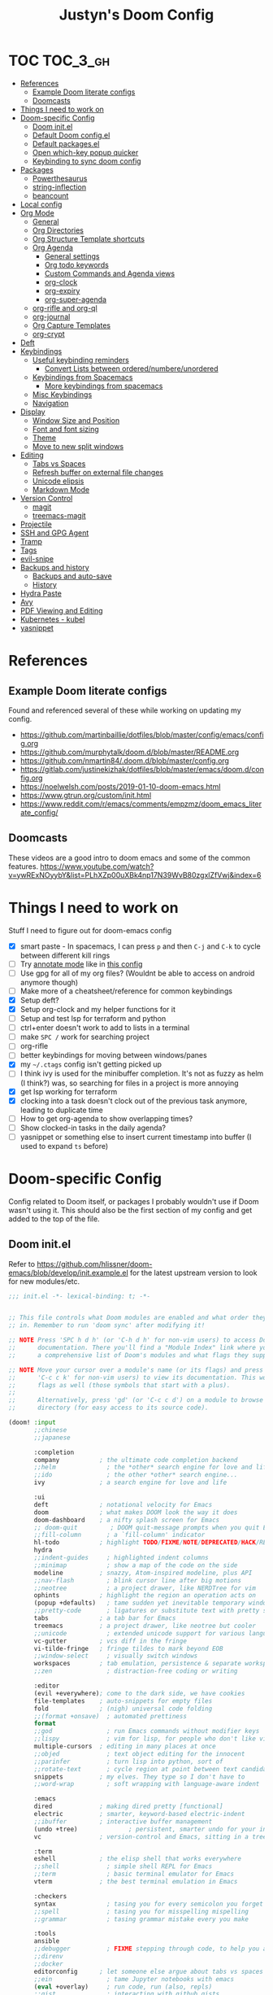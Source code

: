 #+TITLE: Justyn's Doom Config
#+STARTUP: folded

* TOC :TOC_3_gh:
- [[#references][References]]
  - [[#example-doom-literate-configs][Example Doom literate configs]]
  - [[#doomcasts][Doomcasts]]
- [[#things-i-need-to-work-on][Things I need to work on]]
- [[#doom-specific-config][Doom-specific Config]]
  - [[#doom-initel][Doom init.el]]
  - [[#default-doom-configel][Default Doom config.el]]
  - [[#default-packagesel][Default packages.el]]
  - [[#open-which-key-popup-quicker][Open which-key popup quicker]]
  - [[#keybinding-to-sync-doom-config][Keybinding to sync doom config]]
- [[#packages][Packages]]
  - [[#powerthesaurus][Powerthesaurus]]
  - [[#string-inflection][string-inflection]]
  - [[#beancount][beancount]]
- [[#local-config][Local config]]
- [[#org-mode][Org Mode]]
  - [[#general][General]]
  - [[#org-directories][Org Directories]]
  - [[#org-structure-template-shortcuts][Org Structure Template shortcuts]]
  - [[#org-agenda][Org Agenda]]
    - [[#general-settings][General settings]]
    - [[#org-todo-keywords][Org todo keywords]]
    - [[#custom-commands-and-agenda-views][Custom Commands and Agenda views]]
    - [[#org-clock][org-clock]]
    - [[#org-expiry][org-expiry]]
    - [[#org-super-agenda][org-super-agenda]]
  - [[#org-rifle-and-org-ql][org-rifle and org-ql]]
  - [[#org-journal][org-journal]]
  - [[#org-capture-templates][Org Capture Templates]]
  - [[#org-crypt][org-crypt]]
- [[#deft][Deft]]
- [[#keybindings][Keybindings]]
  - [[#useful-keybinding-reminders][Useful keybinding reminders]]
    - [[#convert-lists-between-orderednumbereunordered][Convert Lists between ordered/numbere/unordered]]
  - [[#keybindings-from-spacemacs][Keybindings from Spacemacs]]
    - [[#more-keybindings-from-spacemacs][More keybindings from spacemacs]]
  - [[#misc-keybindings][Misc Keybindings]]
  - [[#navigation][Navigation]]
- [[#display][Display]]
  - [[#window-size-and-position][Window Size and Position]]
  - [[#font-and-font-sizing][Font and font sizing]]
  - [[#theme][Theme]]
  - [[#move-to-new-split-windows][Move to new split windows]]
- [[#editing][Editing]]
  - [[#tabs-vs-spaces][Tabs vs Spaces]]
  - [[#refresh-buffer-on-external-file-changes][Refresh buffer on external file changes]]
  - [[#unicode-elipsis][Unicode elipsis]]
  - [[#markdown-mode][Markdown Mode]]
- [[#version-control][Version Control]]
  - [[#magit][magit]]
  - [[#treemacs-magit][treemacs-magit]]
- [[#projectile][Projectile]]
- [[#ssh-and-gpg-agent][SSH and GPG Agent]]
- [[#tramp][Tramp]]
- [[#tags][Tags]]
- [[#evil-snipe][evil-snipe]]
- [[#backups-and-history][Backups and history]]
  - [[#backups-and-auto-save][Backups and auto-save]]
  - [[#history][History]]
- [[#hydra-paste][Hydra Paste]]
- [[#avy][Avy]]
- [[#pdf-viewing-and-editing][PDF Viewing and Editing]]
- [[#kubernetes---kubel][Kubernetes - kubel]]
- [[#yasnippet][yasnippet]]

* References

** Example Doom literate configs

Found and referenced several of these while working on updating my config.

- https://github.com/martinbaillie/dotfiles/blob/master/config/emacs/config.org
- https://github.com/murphytalk/doom.d/blob/master/README.org
- https://github.com/nmartin84/.doom.d/blob/master/config.org
- https://gitlab.com/justinekizhak/dotfiles/blob/master/emacs/doom.d/config.org
- https://noelwelsh.com/posts/2019-01-10-doom-emacs.html
- https://www.gtrun.org/custom/init.html
- https://www.reddit.com/r/emacs/comments/empzmz/doom_emacs_literate_config/

** Doomcasts

These videos are a good intro to doom emacs and some of the common features.
https://www.youtube.com/watch?v=ywRExNOyybY&list=PLhXZp00uXBk4np17N39WvB80zgxlZfVwj&index=6

* Things I need to work on

Stuff I need to figure out for doom-emacs config

- [X] smart paste - In spacemacs, I can press =p= and then =C-j= and =C-k= to cycle between different kill rings
- [ ] Try [[https://github.com/bastibe/annotate.el][annotate mode]] like in [[https://gitlab.com/justinekizhak/dotfiles/blob/master/emacs/doom.d/config.org][this config]]
- [ ] Use gpg for all of my org files? (Wouldnt be able to access on android anymore though)
- [ ] Make more of a cheatsheet/reference for common keybindings
- [X] Setup deft?
- [X] Setup org-clock and my helper functions for it
- [ ] Setup and test lsp for terraform and python
- [ ] ctrl+enter doesn't work to add to lists in a terminal
- [ ] make =SPC /= work for searching project
- [ ] org-rifle
- [ ] better keybindings for moving between windows/panes
- [X] my =~/.ctags= config isn't getting picked up
- [ ] I think ivy is used for the minibuffer completion.  It's not as fuzzy as helm (I think?) was, so searching for files in a project is more annoying
- [X] get lsp working for terraform
- [X] clocking into a task doesn't clock out of the previous task anymore, leading to duplicate time
- [ ] How to get org-agenda to show overlapping times?
- [ ] Show clocked-in tasks in the daily agenda?
- [ ] yasnippet or something else to insert current timestamp into buffer (I used to expand =ts= before)

* Doom-specific Config

Config related to Doom itself, or packages I probably wouldn't use if Doom wasn't using it.  This should also be the first section of my config and get added to the top of the file.

** Doom init.el

Refer to https://github.com/hlissner/doom-emacs/blob/develop/init.example.el for the latest upstream version to look for new modules/etc.

#+BEGIN_SRC emacs-lisp :tangle init.el
;;; init.el -*- lexical-binding: t; -*-


;; This file controls what Doom modules are enabled and what order they load
;; in. Remember to run 'doom sync' after modifying it!

;; NOTE Press 'SPC h d h' (or 'C-h d h' for non-vim users) to access Doom's
;;      documentation. There you'll find a "Module Index" link where you'll find
;;      a comprehensive list of Doom's modules and what flags they support.

;; NOTE Move your cursor over a module's name (or its flags) and press 'K' (or
;;      'C-c c k' for non-vim users) to view its documentation. This works on
;;      flags as well (those symbols that start with a plus).
;;
;;      Alternatively, press 'gd' (or 'C-c c d') on a module to browse its
;;      directory (for easy access to its source code).

(doom! :input
       ;;chinese
       ;;japanese

       :completion
       company           ; the ultimate code completion backend
       ;;helm              ; the *other* search engine for love and life
       ;;ido               ; the other *other* search engine...
       ivy               ; a search engine for love and life

       :ui
       deft              ; notational velocity for Emacs
       doom              ; what makes DOOM look the way it does
       doom-dashboard    ; a nifty splash screen for Emacs
       ;; doom-quit         ; DOOM quit-message prompts when you quit Emacs
       ;;fill-column       ; a `fill-column' indicator
       hl-todo           ; highlight TODO/FIXME/NOTE/DEPRECATED/HACK/REVIEW
       hydra
       ;;indent-guides     ; highlighted indent columns
       ;;minimap           ; show a map of the code on the side
       modeline          ; snazzy, Atom-inspired modeline, plus API
       ;;nav-flash         ; blink cursor line after big motions
       ;;neotree           ; a project drawer, like NERDTree for vim
       ophints           ; highlight the region an operation acts on
       (popup +defaults)   ; tame sudden yet inevitable temporary windows
       ;;pretty-code       ; ligatures or substitute text with pretty symbols
       tabs              ; a tab bar for Emacs
       treemacs          ; a project drawer, like neotree but cooler
       ;;unicode           ; extended unicode support for various languages
       vc-gutter         ; vcs diff in the fringe
       vi-tilde-fringe   ; fringe tildes to mark beyond EOB
       ;;window-select     ; visually switch windows
       workspaces        ; tab emulation, persistence & separate workspaces
       ;;zen               ; distraction-free coding or writing

       :editor
       (evil +everywhere); come to the dark side, we have cookies
       file-templates    ; auto-snippets for empty files
       fold              ; (nigh) universal code folding
       ;;(format +onsave)  ; automated prettiness
       format
       ;;god               ; run Emacs commands without modifier keys
       ;;lispy             ; vim for lisp, for people who don't like vim
       multiple-cursors  ; editing in many places at once
       ;;objed             ; text object editing for the innocent
       ;;parinfer          ; turn lisp into python, sort of
       ;;rotate-text       ; cycle region at point between text candidates
       snippets          ; my elves. They type so I don't have to
       ;;word-wrap         ; soft wrapping with language-aware indent

       :emacs
       dired             ; making dired pretty [functional]
       electric          ; smarter, keyword-based electric-indent
       ;;ibuffer         ; interactive buffer management
       (undo +tree)              ; persistent, smarter undo for your inevitable mistakes
       vc                ; version-control and Emacs, sitting in a tree

       :term
       eshell            ; the elisp shell that works everywhere
       ;;shell             ; simple shell REPL for Emacs
       ;;term              ; basic terminal emulator for Emacs
       vterm             ; the best terminal emulation in Emacs

       :checkers
       syntax              ; tasing you for every semicolon you forget
       ;;spell             ; tasing you for misspelling mispelling
       ;;grammar           ; tasing grammar mistake every you make

       :tools
       ansible
       ;;debugger          ; FIXME stepping through code, to help you add bugs
       ;;direnv
       ;;docker
       editorconfig      ; let someone else argue about tabs vs spaces
       ;;ein               ; tame Jupyter notebooks with emacs
       (eval +overlay)     ; run code, run (also, repls)
       ;;gist              ; interacting with github gists
       lookup              ; navigate your code and its documentation
       lsp
       magit             ; a git porcelain for Emacs
       ;;make              ; run make tasks from Emacs
       ;;pass              ; password manager for nerds
       pdf               ; pdf enhancements
       ;;prodigy           ; FIXME managing external services & code builders
       ;;rgb               ; creating color strings
       ;;taskrunner        ; taskrunner for all your projects
       (terraform +lsp)         ; infrastructure as code
       ;;tmux              ; an API for interacting with tmux
       ;;upload            ; map local to remote projects via ssh/ftp

       :os
       tty                 ; improve the terminal Emacs experience
       macos             ; MacOS-specific commands

       :lang
       ;;agda              ; types of types of types of types...
       ;;cc                ; C/C++/Obj-C madness
       ;;clojure           ; java with a lisp
       ;;common-lisp       ; if you've seen one lisp, you've seen them all
       ;;coq               ; proofs-as-programs
       ;;crystal           ; ruby at the speed of c
       ;;csharp            ; unity, .NET, and mono shenanigans
       ;;data              ; config/data formats
       ;;(dart +flutter)   ; paint ui and not much else
       ;;elixir            ; erlang done right
       ;;elm               ; care for a cup of TEA?
       emacs-lisp        ; drown in parentheses
       ;;erlang            ; an elegant language for a more civilized age
       ;;ess               ; emacs speaks statistics
       ;;faust             ; dsp, but you get to keep your soul
       ;;fsharp            ; ML stands for Microsoft's Language
       ;;fstar             ; (dependent) types and (monadic) effects and Z3
       ;;gdscript          ; the language you waited for
       ;;(go +lsp)         ; the hipster dialect
       ;;(haskell +dante)  ; a language that's lazier than I am
       ;;hy                ; readability of scheme w/ speed of python
       ;;idris             ;
       json              ; At least it ain't XML
       ;;(java +meghanada) ; the poster child for carpal tunnel syndrome
       ;;javascript        ; all(hope(abandon(ye(who(enter(here))))))
       ;;julia             ; a better, faster MATLAB
       ;;kotlin            ; a better, slicker Java(Script)
       ;;latex             ; writing papers in Emacs has never been so fun
       ;;lean
       ;;factor
       ;;ledger            ; an accounting system in Emacs
       ;;lua               ; one-based indices? one-based indices
       markdown          ; writing docs for people to ignore
       ;;nim               ; python + lisp at the speed of c
       ;;nix               ; I hereby declare "nix geht mehr!"
       ;;ocaml             ; an objective camel
       (org +noter +dragndrop +pandoc +journal)               ; organize your plain life in plain text
       ;;php               ; perl's insecure younger brother
       ;;plantuml          ; diagrams for confusing people more
       ;;purescript        ; javascript, but functional
       (python +lsp)            ; beautiful is better than ugly
       ;;qt                ; the 'cutest' gui framework ever
       ;;racket            ; a DSL for DSLs
       ;;raku              ; the artist formerly known as perl6
       ;;rest              ; Emacs as a REST client
       ;;rst               ; ReST in peace
       ;;(ruby +rails)     ; 1.step {|i| p "Ruby is #{i.even? ? 'love' : 'life'}"}
       ;;rust              ; Fe2O3.unwrap().unwrap().unwrap().unwrap()
       ;;scala             ; java, but good
       ;;scheme            ; a fully conniving family of lisps
       (sh +lsp)                ; she sells {ba,z,fi}sh shells on the C xor
       ;;sml
       ;;solidity          ; do you need a blockchain? No.
       ;;swift             ; who asked for emoji variables?
       ;;terra             ; Earth and Moon in alignment for performance.
       ;;web               ; the tubes
       yaml              ; JSON, but readable

       :email
       ;;(mu4e +gmail)
       ;;notmuch
       ;;(wanderlust +gmail)

       :app
       ;;calendar
       ;;irc               ; how neckbeards socialize
       ;;(rss +org)        ; emacs as an RSS reader
       ;;twitter           ; twitter client https://twitter.com/vnought

       :config
       literate
       (default +bindings +smartparens))
#+END_SRC

** Default Doom config.el

This is what came in config.el when it first got generated.  I've moved some of it into other sections where it makes sense.  Eventually I'll move everything out.

#+BEGIN_SRC emacs-lisp
;;; $DOOMDIR/config.el -*- lexical-binding: t; -*-

;; Place your private configuration here! Remember, you do not need to run 'doom
;; sync' after modifying this file!

;; Some functionality uses this to identify you, e.g. GPG configuration, email
;; clients, file templates and snippets.
(setq user-full-name "Justyn Shull"
      user-mail-address "john@doe.com")

;; Doom exposes five (optional) variables for controlling fonts in Doom. Here
;; are the three important ones:
;;
;; + `doom-font'
;; + `doom-variable-pitch-font'
;; + `doom-big-font' -- used for `doom-big-font-mode'; use this for
;;   presentations or streaming.
;;
;; They all accept either a font-spec, font string ("Input Mono-12"), or xlfd
;; font string. You generally only need these two:
;; (setq doom-font (font-spec :family "monospace" :size 12 :weight 'semi-light)
;;       doom-variable-pitch-font (font-spec :family "sans" :size 13))

;; There are two ways to load a theme. Both assume the theme is installed and
;; available. You can either set `doom-theme' or manually load a theme with the
;; `load-theme' function. This is the default:
(setq doom-theme 'doom-one)


;; This determines the style of line numbers in effect. If set to `nil', line
;; numbers are disabled. For relative line numbers, set this to `relative'.
(setq display-line-numbers-type t)


;; Here are some additional functions/macros that could help you configure Doom:
;;
;; - `load!' for loading external *.el files relative to this one
;; - `use-package!' for configuring packages
;; - `after!' for running code after a package has loaded
;; - `add-load-path!' for adding directories to the `load-path', relative to
;;   this file. Emacs searches the `load-path' when you load packages with
;;   `require' or `use-package'.
;; - `map!' for binding new keys
;;
;; To get information about any of these functions/macros, move the cursor over
;; the highlighted symbol at press 'K' (non-evil users must press 'C-c c k').
;; This will open documentation for it, including demos of how they are used.
;;
;; You can also try 'gd' (or 'C-c c d') to jump to their definition and see how
;; they are implemented.
#+END_SRC
** Default packages.el

Empty packages.el file, but with the default comments.

#+BEGIN_SRC emacs-lisp :tangle packages.el
;; -*- no-byte-compile: t; -*-
;;; $DOOMDIR/packages.el

;; To install a package with Doom you must declare them here and run 'doom sync'
;; on the command line, then restart Emacs for the changes to take effect -- or
;; use 'M-x doom/reload'.


;; To install SOME-PACKAGE from MELPA, ELPA or emacsmirror:
;(package! some-package)

;; To install a package directly from a remote git repo, you must specify a
;; `:recipe'. You'll find documentation on what `:recipe' accepts here:
;; https://github.com/raxod502/straight.el#the-recipe-format
;(package! another-package
;  :recipe (:host github :repo "username/repo"))

;; If the package you are trying to install does not contain a PACKAGENAME.el
;; file, or is located in a subdirectory of the repo, you'll need to specify
;; `:files' in the `:recipe':
;(package! this-package
;  :recipe (:host github :repo "username/repo"
;           :files ("some-file.el" "src/lisp/*.el")))

;; If you'd like to disable a package included with Doom, you can do so here
;; with the `:disable' property:
;(package! builtin-package :disable t)

;; You can override the recipe of a built in package without having to specify
;; all the properties for `:recipe'. These will inherit the rest of its recipe
;; from Doom or MELPA/ELPA/Emacsmirror:
;(package! builtin-package :recipe (:nonrecursive t))
;(package! builtin-package-2 :recipe (:repo "myfork/package"))

;; Specify a `:branch' to install a package from a particular branch or tag.
;; This is required for some packages whose default branch isn't 'master' (which
;; our package manager can't deal with; see raxod502/straight.el#279)
;(package! builtin-package :recipe (:branch "develop"))

;; Use `:pin' to specify a particular commit to install.
;(package! builtin-package :pin "1a2b3c4d5e")


;; Doom's packages are pinned to a specific commit and updated from release to
;; release. The `unpin!' macro allows you to unpin single packages...
;(unpin! pinned-package)
;; ...or multiple packages
;(unpin! pinned-package another-pinned-package)
;; ...Or *all* packages (NOT RECOMMENDED; will likely break things)
;(unpin! t)
#+END_SRC

** Open which-key popup quicker

#+BEGIN_SRC emacs-lisp
(setq which-key-idle-delay 0.25)
#+END_SRC
** Keybinding to sync doom config

First, a function which just runs doom sync/build.

#+BEGIN_SRC emacs-lisp
(defun justyn/doom-sync-and-build ()
  "Runs doom sync and then doom build"
  (interactive)
  (shell-command "doom sync && doom build"))

(defun justyn/doom-sync ()
  "Runs doom sync"
  (interactive)
  (shell-command "doom sync"))
#+END_SRC

And a keybinding for =SPC j d s=.  I should probably shorten this to something else, but I should also decide whether I want to try and reserve =SPC j= for myself or figure out a better prefix.

#+BEGIN_SRC emacs-lisp
(map! :leader
      (:prefix ("j" . "justyn")
               (:prefix ("d" . "doom")
                        :desc "Doom sync" "s" #'justyn/doom-sync
                        :desc "Doom sync/build" "S" #'justyn/doom-sync-and-build)))
#+END_SRC
* Packages

I think I can split this up into other sections throughout the file, but I'm just leaving it here for now.

#+BEGIN_SRC emacs-lisp :tangle packages.el
(package! treemacs-magit)
(package! autorevert)
(package! powerthesaurus)
(package! org-mru-clock)
(package! keychain-environment)
(package! org-super-agenda)
(package! org-ql)
(package! helm-org-rifle)
;; (package! esup)
#+END_SRC
** Powerthesaurus

[[https://github.com/SavchenkoValeriy/emacs-powerthesaurus][Powerthesaurus]], use =SPC a p= to look up a synonym for the word at the cursor.

#+BEGIN_SRC elisp
(use-package! powerthesaurus
  :defer t)
(map! :leader
      (:prefix ("a" . "applications")
               :desc "Use powerthesaurus to fetch better word" "p" #'powerthesaurus-lookup-word-dwim))
#+END_SRC
** string-inflection

[[https://github.com/akicho8/string-inflection][string-inflection]], use =SPC a c= to cycle a word like this:
emacs_lisp => EMACS_LISP => EmacsLisp => emacsLisp => emacs-lisp => Emacs_Lisp => emacs_lisp

#+BEGIN_SRC elisp
(use-package! string-inflection
  :defer t)
(map! :leader
      (:prefix ("a" . "applications")
               :desc "Cycle through string case using String-inflection" "c" #'string-inflection-all-cycle))
#+END_SRC
** beancount

#+BEGIN_SRC emacs-lisp :tangle packages.el
(package! beancount
  :recipe (:local-repo "ext/beancount"))
#+END_SRC

#+BEGIN_SRC emacs-lisp
(use-package! beancount
  :mode ("\\.beancount\\'" . beancount-mode)
  :defer t
  :init)
#+END_SRC
* Local config

Similar how I use =.bashrc.local=, this will load a =~/.doom.local.el= if it exists.  I use this to set personal/private things that either change depending on the machine I'm on or that I just don't want to commit to git.

#+BEGIN_SRC emacs-lisp
(if (file-exists-p "~/.doom.local.el")
    (load-file "~/.doom.local.el"))
#+END_SRC
* Org Mode
TODO:

- [X] org-mru-clock
- [ ] org-mru-clock - clock recent task isn't working very well?
- [X] org-capture and templates
- [ ] open org-capture in vertical split
- [X] org-clock
- [ ] org-agenda
- [ ] org-habit
- [ ] org-expiry
- [ ] org-download (and screenshots)
- [ ] fold on startup
- [ ] shortcut for creating sparse tree from headers (Zaiste uses =SPC / s=, but I want =SPC /= for search in project)
- [ ] shortcut for creating sparse tree of tags (^ =SPC / t=)

** General

General settings that I don't know how to categorize yet.

#+BEGIN_SRC emacs-lisp
(after! org
  ;; Default Column View
  (setq org-columns-default-format "%5TODO %30ITEM(Task) %10Effort(Effort){:} %10CLOCKSUM(Clocked) %3PRIORITY(PRI) %TAGS")

  ;; Enable speed commands for single-key commands at the beginning of headers.  ? for help  TODO: I don't really know what these do
  (setq org-use-speed-commands t)
  ;; Prettier code blocks
  (setq org-src-fontify-natively t)
  ;; Hide code blocks by default in org-mode
  '(org-hide-block-startup t)
  )
#+END_SRC

** Org Directories

Set org-directory and dir for org-noter.

#+BEGIN_SRC emacs-lisp
;; If you use `org' and don't want your org files in the default location below,
;; change `org-directory'. It must be set before org loads, so don't use after!
(setq org-directory "~/org/")
(setq org-noter-notes-search-path '("~/org/noter/"))
#+END_SRC
** Org Structure Template shortcuts

Access these by using =C-c C-,= and then using the shortcut for each one.  It adds the =+BEGIN_SRC= block for whichever item you choose.

#+BEGIN_SRC elisp
;; Shortcuts for org-structure templates (the +BEGIN_SRC type blocks)
;; This can be accessed by pressing C-c C-,
(after! org
  (add-to-list 'org-structure-template-alist '("el" . "src emacs-lisp"))
  (add-to-list 'org-structure-template-alist '("sh" . "src bash"))
  (add-to-list 'org-structure-template-alist '("y" . "src yaml"))
  (add-to-list 'org-structure-template-alist '("py" . "src python"))
  )
#+END_SRC

** Org Agenda
*** General settings

#+BEGIN_SRC elisp
(after! org
  (setq org-agenda-files (quote ("~/org/" "~/org/journal/")))
  (setq org-refile-targets '((org-agenda-files . (:maxlevel . 3))))

  ;; Disable tag inheritence to speed up agenda rendering
  (setq org-agenda-use-tag-inheritance nil)
  ;; Disable dim blocked tasks to speed up agenda rendering
  (setq org-agenda-dim-blocked-tasks nil)
  ;; Don't prepare agenda buffers on startup
  (setq org-agenda-inhibit-startup t)
  ;; Don't kill agenda buffers, just hide them
  (setq org-agenda-sticky t)
  ;; Disable processing some org drawer properties to speed up the agenda rendering
  (setq org-agenda-ignore-drawer-properties '(effort appt category))
  ;; TODO: Do I want this?  It logs status changes into a LOGBOOK drawer instead of just as a list
  (setq org-log-into-drawer t)
  ;; Hide things that are done
  (setq org-agenda-skip-scheduled-if-done t
   org-agenda-skip-deadline-if-done t)
  ;; org-enforce-todo-checkbox-dependencies t
  ;; org-enforce-todo-dependencies t
  )
#+END_SRC
*** Org todo keywords

This isn't really org-agenda specific, but the agenda view is where I'd see this the most really.

#+BEGIN_SRC elisp
;; Keywords to use by default in .org files
(after! org
    (setq org-todo-keywords
        '((sequence "TODO(t)" "NEXT(n)" "IN-PROGRESS(i!)" "|" "DONE(d!)")
            (sequence "WAITING(w@/!)" "BLOCKED(b@/!)" "|" "CANCELLED(c@/!)")
            (sequence "[ ](T)" "[-](P)" "[?](M)" "|" "[X](D)"))))
#+END_SRC
*** Custom Commands and Agenda views

Depedencies needed before org-agenda will work.

#+BEGIN_SRC elisp
;; From https://blog.aaronbieber.com/2016/09/24/an-agenda-for-life-with-org-mode.html
(defun air-org-skip-subtree-if-priority (priority)
  "Skip an agenda subtree if it has a priority of PRIORITY.

PRIORITY may be one of the characters ?A, ?B, or ?C."
  (let ((subtree-end (save-excursion (org-end-of-subtree t)))
        (pri-value (* 1000 (- org-lowest-priority priority)))
        (pri-current (org-get-priority (thing-at-point 'line t))))
    (if (= pri-value pri-current)
        subtree-end
      nil)))

;; Also from above link, but do I really want to filter out habits?
(defun air-org-skip-subtree-if-habit ()
  "Skip an agenda entry if it has a STYLE property equal to \"habit\"."
  (let ((subtree-end (save-excursion (org-end-of-subtree t))))
    (if (string= (org-entry-get nil "STYLE") "habit")
        subtree-end
      nil)))
#+END_SRC

#+BEGIN_SRC elisp
(setq org-agenda-custom-commands
      '(("d" "Daily agenda and all TODOs"
         ((agenda "" ((org-agenda-span 2)))
          (todo "IN-PROGRESS"
                ((org-agenda-overriding-header "In-Progress tasks:")))
          (tags "PRIORITY=\"A\""
                ((org-agenda-skip-function '(or (org-agenda-skip-entry-if 'todo 'done)
                                                (org-agenda-skip-entry-if 'todo '("IN-PROGRESS"))))
                 (org-agenda-overriding-header "High-priority unfinished tasks:")))
          (todo "NEXT"
                ((org-agenda-skip-function '(or (air-org-skip-subtree-if-priority ?A)))
                 (org-agenda-overriding-header "NEXT tasks: ")))
          (todo "WAITING|BLOCKED"
                ((org-agenda-skip-function '(or (air-org-skip-subtree-if-priority ?A)))
                 (org-agenda-overriding-header "WAITING/BLOCKED tasks:")))
          ;; TODO: Figure out how to exclude readlater tag
          (alltodo ""
                   ((org-agenda-skip-function '(or (air-org-skip-subtree-if-habit)
                                                   (air-org-skip-subtree-if-priority ?A)
                                                   (org-agenda-skip-entry-if 'todo '("NEXT" "IN-PROGRESS" "WAITING" "BLOCKED"))
                                                   (org-agenda-skip-if nil '(scheduled deadline))))
                    (org-agenda-overriding-header "ALL normal priority tasks:"))))
         ((org-agenda-compact-blocks t)))
        ("n" todo "NEXT")
        ("w" todo "BLOCKED|WAITING")
        ("i" todo "IN-PROGRESS")
        ))
#+END_SRC
*** org-clock

I rely on a combination of org-clock and org-capture pretty heavily at work to track time on various tasks and reoccuring tasks/meetings.

- [ ] TODO: Install org-clock, org-mru-clock
- [ ] org-habit and org-expiry
- [ ] custom functions for clocking in/out

#+BEGIN_SRC elisp

#+END_SRC
**** Helper functions for clocking throughout the day

These functions mostly came from:

- https://gitlab.com/howardabrams/spacemacs.d/blob/master/layers/ha-org/funcs.el#L352
-  http://doc.norang.ca/org-mode.html#Clocking

I can use them to "clock-in" at the beginning of the day, and t hen use org-capture throughout the day to clock specific tasks I'm working on.  When I clock out of a specific task, it defaults to clocking back into the "default" task which is something in my todo.org that's just named "Misc. Time".

TODO: This is kind of messy right now; I should rewrite/refactor this into only what I need and use.

#+BEGIN_SRC elisp
;; From https://gitlab.com/howardabrams/spacemacs.d/blob/master/layers/ha-org/funcs.el#L352
(defun ha/org-capture-code-snippet (f)
  "Given a file, F, this captures the currently selected text
within an Org SRC block with a language based on the current mode
and a backlink to the function and the file."
  (with-current-buffer (find-buffer-visiting f)
    (let ((org-src-mode (replace-regexp-in-string "-mode" "" (format "%s" major-mode)))
          (func-name (which-function)))
      (ha/org-capture-fileref-snippet f "SRC" org-src-mode func-name))))

(defun ha/org-capture-clip-snippet (f)
  "Given a file, F, this captures the currently selected text
within an Org EXAMPLE block and a backlink to the file."
  (with-current-buffer (find-buffer-visiting f)
    (ha/org-capture-fileref-snippet f "EXAMPLE" "" nil)))

(defun ha/org-capture-fileref-snippet (f type headers func-name)
  (let* ((code-snippet
          (buffer-substring-no-properties (mark) (- (point) 1)))
         (file-name   (buffer-file-name))
         (file-base   (file-name-nondirectory file-name))
         (line-number (line-number-at-pos (region-beginning)))
         (initial-txt (if (null func-name)
                          (format "From [[file:%s::%s][%s]]:"
                                  file-name line-number file-base)
                        (format "From ~%s~ (in [[file:%s::%s][%s]]):"
                                func-name file-name line-number
                                file-base))))
    (format "
%s

#+BEGIN_%s %s
%s
#+END_%s" initial-txt type headers code-snippet type)))

(defun ha/code-to-clock (&optional start end)
  "Send the currently selected code to the currently clocked-in org-mode task."
  (interactive)
  (org-capture nil "F"))

(defun ha/code-comment-to-clock (&optional start end)
  "Send the currently selected code (with comments) to the
currently clocked-in org-mode task."
  (interactive)
  (org-capture nil "f"))

;; Helpful clock functions from http://doc.norang.ca/org-mode.html#Clocking
(defun bh/clock-in-to-next (kw)
  "Switch a task from TODO to IN-PROGRESS when clocking in.
Skips capture tasks, projects, and subprojects.
Switch projects and subprojects from IN-PROGRESS back to TODO"
  (when (not (and (boundp 'org-capture-mode) org-capture-mode))
    (cond
     ((and (member (org-get-todo-state) (list "TODO"))
           (bh/is-task-p))
      "IN-PROGRESS")
     ((and (member (org-get-todo-state) (list "IN-PROGRESS"))
           (bh/is-project-p))
      "TODO"))))

(defun bh/find-project-task ()
  "Move point to the parent (project) task if any"
  (save-restriction
    (widen)
    (let ((parent-task (save-excursion (org-back-to-heading 'invisible-ok) (point))))
      (while (org-up-heading-safe)
        (when (member (nth 2 (org-heading-components)) org-todo-keywords-1)
          (setq parent-task (point))))
      (goto-char parent-task)
      parent-task)))

(defun bh/punch-in (arg)
  "Start continuous clocking and set the default task to the
selected task.  If no task is selected set the Organization task
as the default task."
  (interactive "p")
  (setq bh/keep-clock-running t)
  (if (equal major-mode 'org-agenda-mode)
      ;;
      ;; We're in the agenda
      ;;
      (let* ((marker (org-get-at-bol 'org-hd-marker))
             (tags (org-with-point-at marker (org-get-tags-at))))
        (if (and (eq arg 4) tags)
            (org-agenda-clock-in '(16))
          (bh/clock-in-organization-task-as-default)))
    ;;
    ;; We are not in the agenda
    ;;
    (save-restriction
      (widen)
      ; Find the tags on the current task
      (if (and (equal major-mode 'org-mode) (not (org-before-first-heading-p)) (eq arg 4))
          (org-clock-in '(16))
        (bh/clock-in-organization-task-as-default)))))

(defun bh/punch-out ()
  (interactive)
  (setq bh/keep-clock-running nil)
  (when (org-clock-is-active)
    (org-clock-out))
  (org-agenda-remove-restriction-lock))

(defun bh/clock-in-default-task ()
  (save-excursion
    (org-with-point-at org-clock-default-task
      (org-clock-in))))

(defun bh/clock-in-parent-task ()
  "Move point to the parent (project) task if any and clock in"
  (let ((parent-task))
    (save-excursion
      (save-restriction
        (widen)
        (while (and (not parent-task) (org-up-heading-safe))
          (when (member (nth 2 (org-heading-components)) org-todo-keywords-1)
            (setq parent-task (point))))
        (if parent-task
            (org-with-point-at parent-task
              (org-clock-in))
          (when bh/keep-clock-running
            (bh/clock-in-default-task)))))))

(defvar bh/organization-task-id "EE4C523B-574F-4C5B-B270-9B3A340B7514")

(defun bh/clock-in-organization-task-as-default ()
  (interactive)
  (org-with-point-at (org-id-find bh/organization-task-id 'marker)
    (org-clock-in '(16))))

(defun bh/clock-out-maybe ()
  (when (and bh/keep-clock-running
             (not org-clock-clocking-in)
             (marker-buffer org-clock-default-task)
             (not org-clock-resolving-clocks-due-to-idleness))
    (bh/clock-in-parent-task)))

;; From https://gist.github.com/ironchicken/6b5424bc2024b3d0a58a8a130f73c2ee and
;; https://emacs.stackexchange.com/questions/32178/how-to-create-table-of-time-distribution-by-tags-in-org-mode
(defun clocktable-by-tag/shift-cell (n)
  (let ((str ""))
    (dotimes (i n)
      (setq str (concat str "| ")))
    str))

(defun clocktable-by-tag/insert-tag (params)
  (let ((tag (plist-get params :tags)))
    (insert "|--\n")
    (insert (format "| %s | *Tag time* |\n" tag))
    (let ((total 0))
      (mapcar
       (lambda (file)
         (let ((clock-data (with-current-buffer (find-file-noselect file)
                             (org-clock-get-table-data (buffer-name) params))))
           (when (> (nth 1 clock-data) 0)
             (setq total (+ total (nth 1 clock-data)))
             (insert (format "| | File *%s* | %.2f |\n"
                             (file-name-nondirectory file)
                             (/ (nth 1 clock-data) 60.0)))
             (dolist (entry (nth 2 clock-data))
               (insert (format "| | . %s%s | %s %.2f |\n"
                               (org-clocktable-indent-string (nth 0 entry))
                               (nth 1 entry)
                               (clocktable-by-tag/shift-cell (nth 0 entry))
                               (/ (nth 4 entry) 60.0)))))))
       (org-agenda-files))
      (save-excursion
        (re-search-backward "*Tag time*")
        (org-table-next-field)
        (org-table-blank-field)
        (insert (format "*%.2f*" (/ total 60.0)))))
    (org-table-align)))

(defun org-dblock-write:clocktable-by-tag (params)
  (insert "| Tag | Headline | Time (h) |\n")
  (insert "|     |          | <r>  |\n")
  (let ((tags (plist-get params :tags)))
    (mapcar (lambda (tag)
              (clocktable-by-tag/insert-tag (plist-put (plist-put params :match tag) :tags tag)))
            tags)))

;; From https://emacs.stackexchange.com/questions/9502/category-based-clock-report
(defun private/clocktable-formatter-group-by-prop (ipos tables params)
  (let* ((formatter (or org-clock-clocktable-formatter
                        'org-clocktable-write-default))
         (ht (make-hash-table :test 'equal))
         (total 0)
         (grouped
          (dolist (tt tables (sort (hash-table-keys ht)
                                   #'(lambda (x y) (string< x y))))
            (setq total (+ total (nth 1 tt)))
            (dolist (record (nth 2 tt))
              (let* ((lasttwo (last record 2))
                     (time (pop lasttwo))
                     (prop (cdr (car (car lasttwo))))
                     (prev (gethash prop ht 0)))
                (puthash prop (+ prev time) ht))
              ))
          )
         (newtable (mapcar (lambda (arg) (list 1 arg nil nil (gethash arg ht) nil)) grouped))
         (new-params (org-plist-delete params :properties)))
    (funcall formatter ipos (list (list nil total newtable)) new-params)))

; TODO: This doesn't work. because I don't know how to lisp
(defun justyn/clock-in-recent-tasks ()
  (interactive)
  (setq current-prefix-arg 4)
  ; (universal-argument)
  (org-clock-in))
#+END_SRC

**** org-clock settings

#+BEGIN_SRC elisp
(after! org
  (use-package! org-mru-clock
    :config
    (setq org-mru-clock-how-many 50)
    )

  (setq org-clock-persist t)
  (org-clock-persistence-insinuate)

  (setq bh/keep-clock-running nil)
  (add-hook 'org-clock-out-hook 'bh/clock-out-maybe 'append)

  ;; Delete clocks that are 0:00
  (setq org-clock-out-remove-zero-time-clocks t)
  ;; Include current task in clock report
  (setq org-clock-report-include-clocking-task t)
  ;; Store clock history for longer
  (setq org-clock-history-length 15)
  ;; Clock report default params
  (setq org-agenda-clockreport-parameter-plist
        (quote (:link t :maxlevel 3 :fileskip0 t :compact t :narrow 100)))
  )
#+END_SRC
*** org-expiry

#+BEGIN_SRC elisp
(after! org
  (use-package! org-expiry
    :config
    (setq org-expiry-created-property-name "CREATED"
          org-expiry-inactive-timestamps t)
    (org-expiry-insinuate)
    )
  )
#+END_SRC
*** org-super-agenda

After reading https://www.rousette.org.uk/archives/doom-emacs-tweaks-org-journal-and-org-super-agenda/ and https://github.com/alphapapa/org-super-agenda, I realized org-super-agenda solves some of the issues I tried to fix in my regular org-agenda mode.  I copied the config from the first link to start with.

I'm not sure exactly why, but org-super-agenda is also extremely fast compared to the regular agenda.  The regular agenda takes over a minute to process my .org files and load sometimes.   org-super-agenda-mode loads within a few seconds.

#+BEGIN_SRC elisp
(use-package! org-super-agenda
  :after org-agenda
  :init
  (setq org-agenda-skip-scheduled-if-done t
        org-agenda-skip-deadline-if-done t
        org-agenda-include-deadlines t
        org-agenda-block-separator nil
        org-agenda-compact-blocks t
        org-agenda-start-day nil ;; i.e. today
        org-agenda-span 1
        org-agenda-start-on-weekday nil)
  (setq org-agenda-custom-commands
        '(("c" "Super view"
           ((agenda "" ((org-agenda-overriding-header "")
                        (org-super-agenda-groups
                         '((:name "Today"
                                  :time-grid t
                                  :date today
                                  :order 1)))))
            (alltodo "" ((org-agenda-overriding-header "")
                         (org-super-agenda-groups
                          '((:log t)
                            (:name "In-Progress"
                                   :todo "IN-PROGRESS"
                                   :order 2)
                            (:name "Waiting/Blocked"
                                   :todo ("WAITING" "BLOCKED")
                                   :order 3)
                            (:name "Next to do"
                                   :todo "NEXT"
                                   :order 4)
                            (:name "Due Today"
                                   :deadline today
                                   :order 5)
                            (:name "Overdue"
                                   :deadline past
                                   :order 6)
                            (:name "Scheduled Soon"
                                   :scheduled future
                                   :order 7)
                            (:name "Important"
                                   :priority "A"
                                   :order 8)
                            (:name "Meetings"
                                   :and (:todo "meeting" :scheduled future)
                                   :order 10)
                            (:discard (:not (:todo "TODO")))))))))))
:config
(org-super-agenda-mode))
#+END_SRC
** org-rifle and org-ql

org-ql can potentially replace org-rifle, but I haven't figured out the best way to do that yet.

Note that helm-org-rifle also brings in helm whereas the rest of this config currently uses ivy.  This causes some stuff like org-capture to automatically attempt to use helm instead of ivy.

org-rifle also shows some of the content when you're searching.  This is something I like because I sometimes have multiple notes with the same title/heading.

#+BEGIN_SRC emacs-lisp
(use-package! helm-org-rifle
  :defer t)
(map! :leader
      (:prefix ("j" . "justyn")
               (:desc "helm-org-rifle" "r" #'helm-org-rifle)))
#+END_SRC
** org-journal
:PROPERTIES:
:CREATED:  [2020-08-17 Mon 13:55]
:END:

- [ ] TODO: Enable encryption
- [ ] org-capture might not work if the org-journal file hasn't been created yet
- [ ] Do I even want to use org-journal?  I use org-capture to create entries so I'm already bypassing some of it

Helper function from https://github.com/bastibe/org-journal#journal-capture-template to figure out what the current org-journal file is.  I use this in my org-capture templates to figure out the correct place to store entries.

#+BEGIN_SRC emacs-lisp
(defun org-journal-find-location ()
  ;; Open today's journal, but specify a non-nil prefix argument in order to
  ;; inhibit inserting the heading; org-capture will insert the heading.
  (org-journal-new-entry t)
  ;; Position point on the journal's top-level heading so that org-capture
  ;; will add the new entry as a child entry.
  (goto-char (point-min)))

;;(org-journal-find-location)
#+END_SRC

#+BEGIN_SRC emacs-lisp
;; (use-package! org-journal
;;   :defer t
;;   :config
;; (after! org-journal
;; TODO: I might want to use monthly instead?  I'm not sure if weekly will be too many files or not.
;; TODO: Store each journal entry into something like YYYY/MM/Week1.org
(setq org-journal-file-type "weekly")
(setq org-journal-dir "~/org/journal/")
(setq org-journal-file-format "%Y-%m-%d.org")
;; TODO: This breaks my agenda when non-nil, but I include ~/org anyways
(setq org-journal-enable-agenda-integration nil)
(setq org-journal-date-format "%A - %B %d, %Y")
(setq org-journal-file-header "#+TITLE: Weekly Worklog\n#+STARTUP: folded\n")
#+END_SRC

** Org Capture Templates

#+BEGIN_SRC elisp
;; Helper to determine what my current worklog .org file is
;; TODO: Also create the file with a template if needed
;; TODO: Test if this works when the month changes, and isn't evaluated during startup only
(defun justyn/current-worklog-file ()
  (expand-file-name (format-time-string "worklog-%Y-%m.org") org-directory)
  )
;; (justyn/current-worklog-file)

(after! org
  (setq org-capture-templates
        ;; TODO: Move some of these to a separate file not in git, since I don't need them in every computer
        '(("t" "Todo" entry (file+headline "~/org/TODO.org" "Tasks")
           "* TODO %?\nCREATED: %U\n%i\n%a")
          ("T" "Todo with Clipboard" entry (file+headline "~/org/TODO.org" "Tasks")
           "* TODO %?\nCREATED: %U\n%c"
           :empty-lines 1)
          ("r" "Read Later" entry (file+headline "~/org/TODO.org" "Read Later")
           "* TODO %?  :readlater:\nCREATED: %U")
          ("j" "Journal"
           entry (file+olp+datetree "~/org/journal.org.gpg")
           "* %? \nCREATED: %U\n%i\n%a"
           :empty-lines 1)
          ;; TODO: Use year in filename automatically
          ("w" "New WorkLog entry"
           entry (file+olp+datetree justyn/current-worklog-file)
           "* %? :work:\nCREATED: %T\n%i\n%a\n"
           :clock-in t
           :clock-resume t
           :empty-lines 1)
          ("W" "New Work Ticket"
           entry (file+olp+datetree justyn/current-worklog-file)
           "* IN-PROGRESS %^{TicketID}: %^{Title} :work:ticket:
:PROPERTIES:
:ID: %\\1
:BI_ENVIRONMENT: %^{BI_ENVIRONMENT}
:BI_CUSTOMER: %^{BI_CUSTOMER}
:CREATED: %T
:END:\n%?"
           :clock-in t
           :clock-resume t
           :empty-lines 1)
          ("n" "Append timestamped note to clocked task"
           plain (clock)
           "%U %?"
           :empty-lines 1)
          ("m" "Meeting"
           entry (file+olp+datetree justyn/current-worklog-file)
           "* Meeting for %^{Title} :work:meeting:\nCREATED: %T\nAgenda/Purpose: \nWho: \n\n - %?\n"
           :empty-lines 1
           :clock-in t
           :clock-resume t)
          ("M" "Adhoc Meeting(Chat/InPerson/Email/Etc)"
           entry (file+olp+datetree justyn/current-worklog-file)
           "* Adhoc meeting w/ %^{Who} about %^{What} :work:meeting:\nCREATED: %T\nWho: %\\1 \nNotes: %?\n"
           :empty-lines 1
           :clock-in t
           :clock-resume t)
          ("f" "Todo - Follow-up later today on e-mail/slack/etc"
           entry (file+olp+datetree justyn/current-worklog-file)
           "* NEXT [#A] %? :work:followup:\nSCHEDULED: %(org-insert-time-stamp (org-read-date nil t \"+0d\")) CREATED: %T\n"
           :empty-lines 1)
          ("v" "Code Reference with Comments to Current Task"
           plain (clock)
           "%?\n%(ha/org-capture-code-snippet \"%F\")\n\n"
           :empty-lines 1)
          ("V" "Link to Code Reference to Current Task"
           plain (clock)
           "%(ha/org-capture-code-snippet \"%F\")"
           :empty-lines 1 :immediate-finish t)
          ))
  )
#+END_SRC
** org-crypt

- [ ] TODO: Can I use multiple keys here?
- [ ] TODO: Create a shortcut for [[help:org-decrypt-entry][org-decrypt-entry]]
 
#+BEGIN_SRC emacs-lisp
(setq org-crypt-key "AA5A79D7AD584854")
#+END_SRC
* Deft

Deft is installed/enabled in init.el

#+BEGIN_SRC emacs-lisp
;; Deft settings
;; I created symlinks in ~/.deft pointing to my org notes/joplin/etc
(setq deft-directory "~/.deft"
      deft-extensions '("org" "md" "txt")
      deft-recursive t
      deft-default-extension "md"
      deft-text-mode 'org-mode

      ;; TODO: Figure out how to make this work with stuff like Joplin's markdown format
      ;; See https://jingsi.space/post/2017/04/05/organizing-a-complex-directory-for-emacs-org-mode-and-deft/
      deft-use-filename-as-title nil
      deft-use-filter-string-for-filename t
      deft-file-naming-rules '((nospace . "-")
                               (case-fn . downcase))
      ;; Limit the number of files Deft shows by default to speed it up
      deft-file-limit 100)
#+END_SRC
* Keybindings

Helpful tip, use =SPC ?= to see a list of all available keybindings.

This [[https://rameezkhan.me/adding-keybindings-to-doom-emacs/][blog post]] helped me to figure out how to add new keybindings for doom-emacs. Also see [[https://github.com/hlissner/doom-emacs/blob/develop/modules/config/default/+evil-bindings.el][evil-bindings.el]] for additional examples.

** Useful keybinding reminders

TODO: I'll probably want to sort this into categories eventually.

| Key       | What                                                               |
| =SPC ,=   | Switch to another buffer in the current project                    |
| =SPC b b= | ^                                                                  |
| =SPC <=   | Show/switch to all buffers in a session                            |
| =SPC b B= | ^                                                                  |
| =SPC `=   | Switch to the last used buffer (=SPC b TAB= in spacemacs)          |
| =SPC b l= | ^                                                                  |
| =SPC o p= | Open treemacs in the project sidebar                               |
| =C-w w=   | Cycle through open windows                                         |
| =SPC 0=   | Go to the window to the left                                       |
| =SPC 1=   | Go to the window to the right                                      |
| =R=       | evil-multiedit - Select all matches at once                        |
| =M-d=     | evil-multiedit - start multicursor, keep pressing to expand search |

*** Convert Lists between ordered/numbere/unordered

If you have a list like this:

- item 1
- item 2
- item 3

You can change the - on the first item to a + or =1.= and then press =C-c C-c= and the rest of the list will automatically be updated to a numbered list.


** Keybindings from Spacemacs

I keep trying to use these key shortcuts, so re-bind them to work in Doom.

See these links for some discussion around this:

- https://github.com/hlissner/doom-emacs/issues/2542
- https://github.com/hlissner/doom-emacs/issues/940
- https://github.com/chenyanming/spacemacs_module_for_doom
  - This module can be loaded to include a lot of spacemacs default functionality and keymaps, but I'd rather keep my config limited to what I actually need/want (on top of Doom)

I'm used to using =SPC N= to switch to window N, and use some other =SPC w ...= keys pretty often.
#+BEGIN_SRC emacs-lisp
;; TODO: I'm not sure how to go to a specific window, so this really just goes left and right for now
(map! :leader
      (:desc "Window left" "1" #'evil-window-left
       :desc "Window right" "2" #'evil-window-right))
(map! :leader
      (:prefix ("w" . "window")
               (:desc "Window left" "1" #'evil-window-left
                :desc "Window right" "2" #'evil-window-right
                :desc "evil-window-vsplit" "|" #'evil-window-vsplit
                :desc "evil-window-vsplit" "/" #'evil-window-vsplit)))
#+END_SRC

Org clock shortcuts:
#+BEGIN_SRC elisp
;; TODO: Maybe map this to SPC m c like where doom puts the clock stuff currently?
(map! :leader
      (:prefix ("j" . "justyn")
               (:desc "org-mru-clock-in" "c" #'org-mru-clock-in
                :desc "org-mru-clock-select-recent-task" "C" #'org-mru-clock-select-recent-task
                :desc "bh/punch-in" "p" #'bh/punch-in
                :desc "bh/punch-out" "P" #'bh/punch-out
                :desc "org-save-all-org-buffers" "s" #'org-save-all-org-buffers)))
#+END_SRC
*** TODO More keybindings from spacemacs

These are all from =SPC 0= which is "custom" for Spacemacs.  Doom uses it for "open" by default.  I'm not sure whether there's an equivalent to "custom" for doom that doom won't override.

- [ ] o == custom
- [X] op = punch-in
- [X] oP = punch-out
- [ ] oC = calculator
- [X] oc = org-mru-clock-in
- [X] os = org-save-all-org-buffers
- [ ] oq = auto-fill-mode
** Misc Keybindings

#+BEGIN_SRC emacs-lisp
;; Select-all
(map! "M-a" #'mark-whole-buffer)
;; Save
(map! "M-s" #'save-buffer)
;; Paste menu
(map! "M-v" #'counsel-yank-pop)
#+END_SRC

** Navigation

Use Control + hjkl to move around windows in a frame.

#+BEGIN_SRC emacs-lisp
(map!
 :n "C-h" #'evil-window-left
 :n "C-j" #'evil-window-down
 :n "C-k" #'evil-window-up
 :n "C-l" #'evil-window-right
 )
#+END_SRC

The above only works in normal mode.  We have to add the same mapping for the treemacs mode.

#+BEGIN_SRC emacs-lisp
(map!
 (:map evil-treemacs-state-map
       "C-h" #'evil-window-left
       "C-l" #'evil-window-right)
 )
#+END_SRC

* Display
** Window Size and Position

This is from https://github.com/hlissner/doom-emacs/blob/develop/docs/api.org#center-emacs-initial-frame-with-a-fixed-size
#+BEGIN_SRC emacs-lisp
;; On startup, restore the last-used window size and position
(when-let (dims (doom-store-get 'last-frame-size))
  (cl-destructuring-bind ((left . top) width height fullscreen) dims
    (setq initial-frame-alist
          (append initial-frame-alist
                  `((left . ,left)
                    (top . ,top)
                    (width . ,width)
                    (height . ,height)
                    (fullscreen . ,fullscreen))))))

(defun save-frame-dimensions ()
  (doom-store-put 'last-frame-size
                  (list (frame-position)
                        (frame-width)
                        (frame-height)
                        (frame-parameter nil 'fullscreen))))

;; When we kill emacs, save the current window size and position
(add-hook 'kill-emacs-hook #'save-frame-dimensions)
#+END_SRC
** Font and font sizing

TODO: Change font depending on OS?

#+BEGIN_SRC elisp
;; Add a small amount of extra space in between each line
(setq line-spacing 2)
#+END_SRC
** Theme

Lots of doom-specific themes available at https://github.com/hlissner/emacs-doom-themes
Screenshots available at: https://github.com/hlissner/emacs-doom-themes/tree/screenshots

Themes I like so far:

- doom-one - default theme, a little too dark for the comments
- doom-vibrant - almost the same as the default theme, but a little brighter
- doom-horizon - dark, more colorful than vibrant
- doom-tomorrow-night
- doom-material

#+BEGIN_SRC emacs-lisp
(setq doom-theme 'doom-one)
(load-theme doom-theme t)
#+END_SRC
** Move to new split windows

#+BEGIN_SRC emacs-lisp
(setq evil-split-window-below t
      evil-vsplit-window-right t)
#+END_SRC
* Editing
** Tabs vs Spaces

Use spaces instead of tabs by default, and set the default indent width to 2.  The =editorconfig= package/module should allow this to be overriden per project or repository.

- [ ] TODO:  Some languages like go want to use tabs by default, I should make sure that still happens.
- [ ] TODO:  =tab-width= only affects display, not actual number of spaces afaik

#+BEGIN_SRC elisp
(setq indent-tabs-mode nil
      tab-width 2)
#+END_SRC
** Refresh buffer on external file changes

From https://gitlab.com/justinekizhak/dotfiles/blob/master/emacs/doom.d/config.org - automatically refresh the buffer if a file is changed outside of emacs.

#+BEGIN_SRC elisp
(use-package! autorevert
  :defer t
  :ensure nil
  :config
  (global-auto-revert-mode +1)
  (setq auto-revert-interval 2
        auto-revert-check-vc-info t
        auto-revert-verbose nil))
#+END_SRC
** Unicode elipsis

From https://tecosaur.github.io/emacs-config/config.html

#+BEGIN_SRC emacs-lisp
(setq truncate-string-ellipsis "…")
#+END_SRC

** Markdown Mode

Enable things like wiki-style links so that I can more easily work with external editors/tools like [[https://obsidian.md/][Obsidian]].

#+BEGIN_SRC emacs-lisp
(setq markdown-enable-wiki-links t
      markdown-enable-math t
      markdown-fontify-code-blocks-natively t
      markdown-wiki-link-search-subdirectories t)
#+END_SRC

* Version Control
** magit

See https://emacs.stackexchange.com/questions/32634/how-can-the-list-of-projects-used-by-projectile-be-manually-updated for an explanation.  This tells magit to look in ~/dev recursively.  My project structure is nested somewhat deep, but shouldn't be more than 4 nested directories.

#+BEGIN_SRC emacs-lisp
(after! magit
  :config
  ;; Set the directory where magit looks for repos in
  (setq magit-repository-directories '(("~/dev/" . 4)))
  )
(after! projectile
  :config
  (when (require 'magit nil t)
    (mapc #'projectile-add-known-project
          (mapcar #'file-name-as-directory (magit-list-repos)))
    ;; Optionally write to persistent `projectile-known-projects-file'
    (projectile-save-known-projects)))
#+END_SRC

Show gravatars for commit authors
#+BEGIN_SRC emacs-lisp
(setq magit-revision-show-gravatars '("^Author:     " . "^Commit:     "))
#+END_SRC
** treemacs-magit
#+BEGIN_SRC emacs-lisp
(use-package! treemacs-magit
  :defer t
  :after (treemacs magit))
#+END_SRC
* Projectile

Use =SPC p D= to run discover projects in the search path.

This seems to only search one folder deep, so if you use a path of =~/dev= it detects =~/dev/proj1= but it will not detect something like =~/dev/clients/clientA/proj2=.

- [X] TODO: Can I use wildcards somehow?
- [ ] TODO: Discover projects in ~/dev/*/*/* (2 or 3 levels nested)

#+BEGIN_SRC emacs-lisp
;; (setq projectile-project-search-path '("~/dev/" "~/dev/clients/"))
;; Found on https://github.com/bbatsov/projectile/issues/1500
;; TODO: This still isn't recursive more than one level
(setq projectile-project-search-path (cddr (directory-files "~/dev" t)))
#+END_SRC
* SSH and GPG Agent

Attempt to source the env vars from keychain.
#+BEGIN_SRC elisp
;; Source ssh-agent from keychain
(keychain-refresh-environment)
#+END_SRC

* Tramp

#+BEGIN_SRC emacs-lisp
;; Use /sshx because /ssh doesn't seem to work on bsd, and some of my
;; remote shells don't use sh/bash.  ssh/sshx should also be faster than scp
(setq tramp-default-method "sshx")
#+END_SRC
* Tags

I have a custom configuration for ctags stored in [[file:~/.ctags][~/.ctags]] that works with some additional languages like terraform, and excludes a lot of things like =node_modules= and =.terraform/modules= which causes the tags file to be too large.

#+BEGIN_SRC emacs-lisp
;; Use my default ctags configuration which excludes a lot of things we don't want
(setq projectile-tags-command (concat "ctags --options=" (expand-file-name "~/.ctags") " -Re -f \"%s\" %s \"%s\""))
#+END_SRC
* evil-snipe

#+BEGIN_SRC emacs-lisp
(use-package! evil-snipe
  :defer t
  :config
  ;; Alias [ and ] to all types of brackets
  ;; With this, I can use evil-snipe by pressing f and then [ and it will search for any of these types of brackets
  (push '(?\[ "[[{(]") evil-snipe-aliases)
  (push '(?\] "[]})]") evil-snipe-aliases)
  (setq evil-snipe-scope 'visible)
  (setq evil-snipe-repeat-scope 'buffer)
  (setq evil-snipe-spillover-scope 'whole-buffer))
#+END_SRC
* Backups and history

** Backups and auto-save

Doom disables auto-save and backups by default, but doom/emacs has crashed enough times on me that I would rather have it on.  I can turn off backups for sensitive/encrypted gpg files separately.  I do not, however, need or want lock files for every file as they cause issues with Nextcloud.

Even though Doom disables backups, it does still configure [[help:backup-directory-alist][backup-directory-alist]] and other variables.

- TODO: I might want to change the backup location so that directories don't get cluttered if they go to the cwd.

#+BEGIN_SRC emacs-lisp
(setq
 auto-save-default t
 make-backup-files t
 create-lockfiles nil
 )
#+END_SRC
** History

I was running into issues with Emacs using up 100% of my cpu for a while when it was basically idle.  One of the issues ended up being that there was no history limit, or it was really long.

#+BEGIN_SRC emacs-lisp
;; Try to prevent emacs from using 100% cpu due to autosave
;; See https://github.com/syl20bnr/spacemacs/issues/9409
(setq history-length 350)
(put 'minibuffer-history 'history-length 50)
(put 'evil-ex-history 'history-length 50)
(put 'kill-ring 'history-length 25)
#+END_SRC

From https://gitlab.com/justinekizhak/dotfiles/blob/master/emacs/doom.d/config.org
#+BEGIN_SRC emacs-lisp
(use-package! recentf
  :defer t
  :ensure nil
  :hook (after-init . recentf-mode)
  :custom
  (recentf-auto-cleanup "05:00am")
  (recentf-max-saved-items 200)
  (recentf-exclude '((expand-file-name package-user-dir)
                     ".cache"
                     ".cask"
                     ".elfeed"
                     "bookmarks"
                     "cache"
                     "ido.*"
                     "persp-confs"
                     "recentf"
                     "undo-tree-hist"
                     "url"
                     "COMMIT_EDITMSG\\'")))

;; When buffer is closed, saves the cursor location
(save-place-mode 1)
#+END_SRC
* Hydra Paste

From https://github.com/hlissner/doom-emacs/blob/develop/docs/api.org#create-a-paste-transient-state-to-cycle-through-kill-ring-on-paste

This lets me paste something and then cycle through the kill ring.

#+BEGIN_SRC emacs-lisp
(defhydra hydra-paste (:color red
                       :hint nil)
  "\n[%s(length kill-ring-yank-pointer)/%s(length kill-ring)] \
 [_C-j_/_C-k_] cycles through yanked text, [_p_/_P_] pastes the same text \
 above or below. Anything else exits."
  ("C-j" evil-paste-pop)
  ("C-k" evil-paste-pop-next)
  ("p" evil-paste-after)
  ("P" evil-paste-before))

(map! :nv "p" #'hydra-paste/evil-paste-after
      :nv "P" #'hydra-paste/evil-paste-before)
#+END_SRC
* Avy

Search all open windows
#+BEGIN_SRC elisp
(setq avy-all-windows t)
#+END_SRC
* PDF Viewing and Editing

Keys:

 - C-j / C-k - Scroll up/down a page

TODO: I'm not sure if I like using emacs as a pdf viewer, so I might just remove this.
TODO: Can I select something and have it annotate a specific sentence/paragraph?   org-noter-insert-note just marks the page number.

#+BEGIN_SRC elisp
(after! pdf-view
  ;; open pdfs scaled to fit page
  (setq-default pdf-view-display-size 'fit-width)
  ;; automatically annotate highlights
  (setq pdf-annot-activate-created-annotations t
        org-noter-insert-note-no-questions t
        pdf-view-resize-factor 1.1)
  ;; faster motion
  (map!
   :map pdf-view-mode-map
   :n "g g"          #'pdf-view-first-page
   :n "G"            #'pdf-view-last-page
   :localleader
   (:desc "Insert" "i" 'org-noter-insert-note)
   ))
#+END_SRC
* Kubernetes - kubel

Install [[https://github.com/abrochard/kubel][kubel]]

TODO: Mostly just testing this for now.  I'm actually liking k9s better if I want any sort of kubernetes UI

#+BEGIN_SRC emacs-lisp :tangle packages.el
;; (package! kubel)
;; (package! kubel-evil)
#+END_SRC

And load it

#+BEGIN_SRC emacs-lisp
;; (use-package! kubel)
;; (use-package! kubel-evil)
#+END_SRC
* yasnippet

=:editor snippets= is enabled in =init.el=, we just need to enable yasnippet's global mode.

#+BEGIN_SRC emacs-lisp
(yas-global-mode 1)
#+END_SRC
